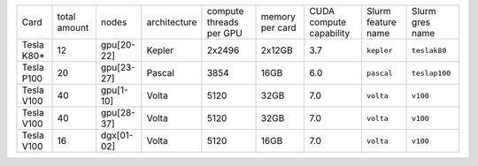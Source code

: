 .. csv-table::
   :delim: |

   Card          | total amount   | nodes        | architecture   | compute threads per GPU   | memory per card   | CUDA compute capability  | Slurm feature name  | Slurm gres name
   Tesla K80\*   | 12             | gpu[20-22]   | Kepler         | 2x2496                    | 2x12GB            | 3.7                      | ``kepler``          | ``teslak80``
   Tesla P100    | 20             | gpu[23-27]   | Pascal         | 3854                      | 16GB              | 6.0                      | ``pascal``          | ``teslap100``
   Tesla V100    | 40             | gpu[1-10]    | Volta          | 5120                      | 32GB              | 7.0                      | ``volta``	          | ``v100``
   Tesla V100    | 40             | gpu[28-37]   | Volta          | 5120                      | 32GB              | 7.0                      | ``volta``	          | ``v100``
   Tesla V100    | 16             | dgx[01-02]   | Volta          | 5120                      | 16GB              | 7.0                      | ``volta``	          | ``v100``
